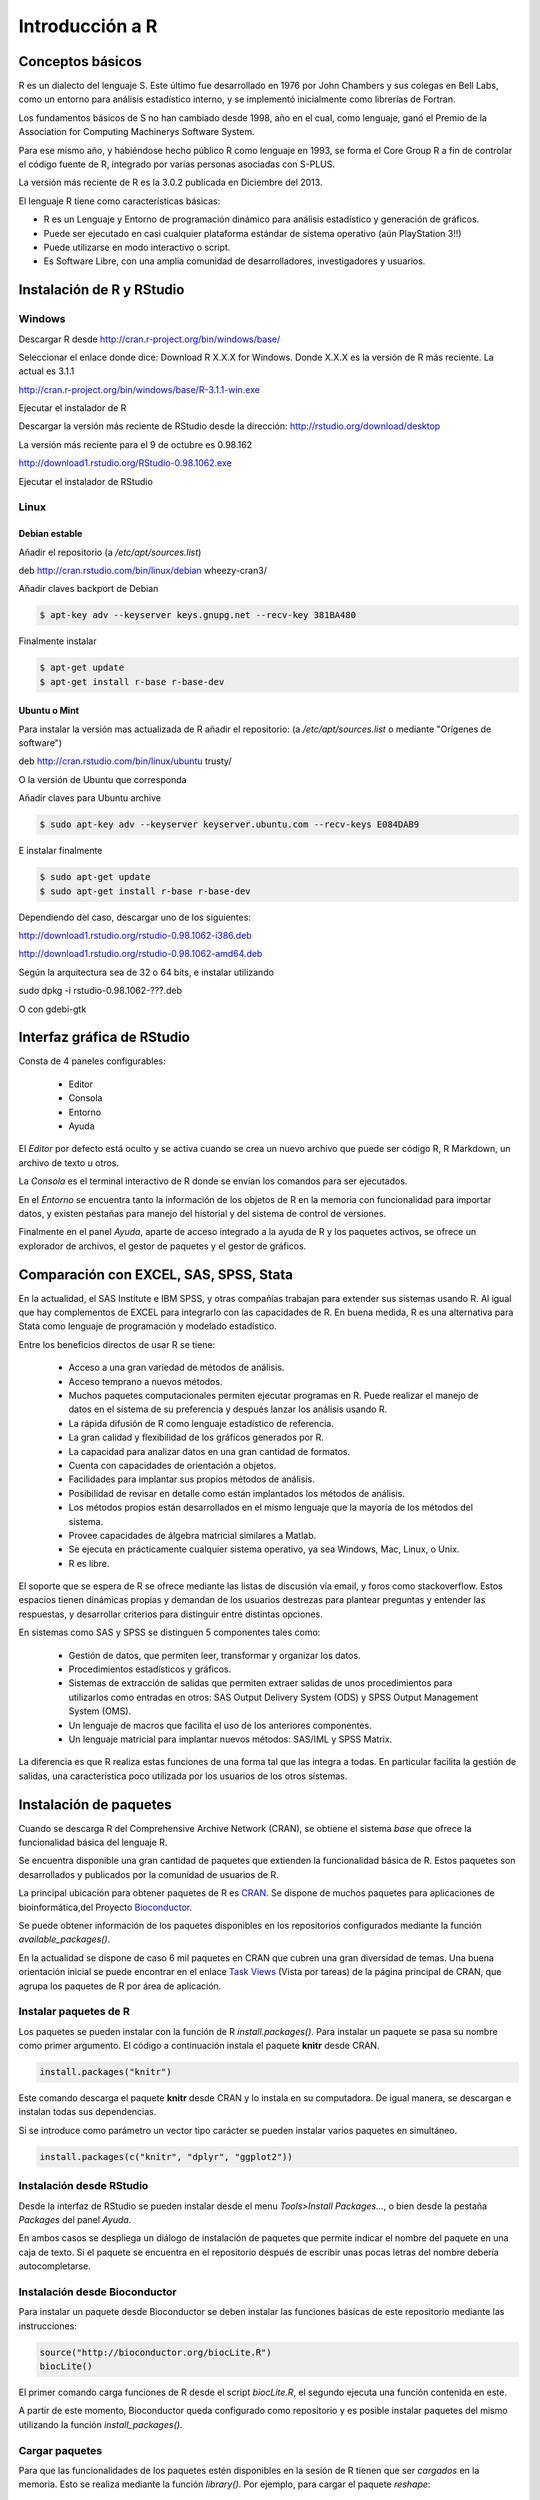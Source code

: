 ****************
Introducción a R
****************

Conceptos básicos
=================

R es un dialecto del lenguaje S. Este último fue desarrollado en 1976 por
John Chambers y sus colegas en Bell Labs, como un entorno para análisis
estadístico interno, y se implementó inicialmente como librerías de Fortran.

Los fundamentos básicos de S no han cambiado desde 1998, año en el cual,
como lenguaje, ganó el Premio de la Association for Computing Machinerys
Software System.

Para ese mismo año, y habiéndose hecho público R como lenguaje en 1993,
se forma el Core Group R a fin de controlar el código fuente de R,
integrado por varias personas asociadas con S-PLUS.

La versión más reciente de R es la 3.0.2 publicada en Diciembre del 2013.


El lenguaje R tiene como características básicas:

* R es un Lenguaje y Entorno de programación dinámico para análisis estadístico
  y generación de gráficos.
* Puede ser ejecutado en casi cualquier plataforma estándar de sistema operativo
  (aún PlayStation 3!!)
* Puede utilizarse en modo interactivo o script.
* Es Software Libre, con una amplia comunidad de desarrolladores, investigadores
  y usuarios.


Instalación de R y RStudio
==========================

Windows
-------

Descargar R desde http://cran.r-project.org/bin/windows/base/

Seleccionar el enlace donde dice: Download R X.X.X for Windows.
Donde X.X.X es la versión de R más reciente. La actual es 3.1.1

http://cran.r-project.org/bin/windows/base/R-3.1.1-win.exe

Ejecutar el instalador de R

Descargar la versión más reciente de RStudio desde la dirección:
http://rstudio.org/download/desktop

La versión más reciente para el 9 de octubre es 0.98.162

http://download1.rstudio.org/RStudio-0.98.1062.exe

Ejecutar el instalador de RStudio

Linux
-----

Debian estable
^^^^^^^^^^^^^^

Añadir el repositorio (a `/etc/apt/sources.list`)

deb http://cran.rstudio.com/bin/linux/debian wheezy-cran3/

Añadir claves backport de Debian

.. code-block:: bash

   $ apt-key adv --keyserver keys.gnupg.net --recv-key 381BA480

Finalmente instalar

.. code-block:: bash

   $ apt-get update
   $ apt-get install r-base r-base-dev

Ubuntu o Mint
^^^^^^^^^^^^^

Para instalar la versión mas actualizada de R añadir el repositorio:
(a `/etc/apt/sources.list` o mediante "Orígenes de software")

deb http://cran.rstudio.com/bin/linux/ubuntu trusty/

O la versión de Ubuntu que corresponda

Añadir claves para Ubuntu archive


.. code-block:: bash

   $ sudo apt-key adv --keyserver keyserver.ubuntu.com --recv-keys E084DAB9

E instalar finalmente

.. code-block:: bash

   $ sudo apt-get update
   $ sudo apt-get install r-base r-base-dev


Dependiendo del caso, descargar uno de los siguientes:

http://download1.rstudio.org/rstudio-0.98.1062-i386.deb

http://download1.rstudio.org/rstudio-0.98.1062-amd64.deb

Según la arquitectura sea de 32 o 64 bits, e instalar utilizando

.. code-block:: bash

sudo dpkg -i rstudio-0.98.1062-???.deb

O con gdebi-gtk

Interfaz gráfica de RStudio
===========================

Consta de 4 paneles configurables:

 - Editor
 - Consola
 - Entorno
 - Ayuda

El *Editor* por defecto está oculto y se activa cuando se crea un nuevo archivo
que puede ser código R, R Markdown, un archivo de texto u otros.

La *Consola* es el terminal interactivo de R donde se envían los comandos para
ser ejecutados.

En el *Entorno* se encuentra tanto la información de los objetos de R en la
memoria con funcionalidad para importar datos, y existen pestañas para manejo
del historial y del sistema de control de versiones.

Finalmente en el panel *Ayuda*, aparte de acceso integrado a la ayuda de R
y los paquetes activos, se ofrece un explorador de archivos, el gestor de
paquetes y el gestor de gráficos.

Comparación con EXCEL, SAS, SPSS, Stata
=======================================

En la actualidad, el SAS Institute e IBM SPSS, y otras compañías trabajan
para extender sus sistemas usando R. Al igual que hay complementos de EXCEL
para integrarlo con las capacidades de R. En buena medida, R es una alternativa
para Stata como lenguaje de programación y modelado estadístico.

Entre los beneficios directos de usar R se tiene:

 - Acceso a una gran variedad de métodos de análisis.
 - Acceso temprano a nuevos métodos.
 - Muchos paquetes computacionales permiten ejecutar programas en R. Puede
   realizar el manejo de datos en el sistema de su preferencia y después lanzar
   los análisis usando R.
 - La rápida difusión de R como lenguaje estadístico de referencia.
 - La gran calidad y flexibilidad de los gráficos generados por R.
 - La capacidad para analizar datos en una gran cantidad de formatos.
 - Cuenta con capacidades de orientación a objetos.
 - Facilidades para implantar sus propios métodos de análisis.
 - Posibilidad de revisar en detalle como están implantados los métodos de
   análisis.
 - Los métodos propios están desarrollados en el mismo lenguaje que la mayoría
   de los métodos del sistema.
 - Provee capacidades de álgebra matricial similares a Matlab.
 - Se ejecuta en prácticamente cualquier sistema operativo, ya sea Windows, Mac,
   Linux, o Unix.
 - R es libre.

El soporte que se espera de R se ofrece mediante las listas de discusión vía
email, y foros como stackoverflow. Estos espacios tienen dinámicas propias y
demandan de los usuarios destrezas para plantear preguntas y entender las
respuestas, y desarrollar criterios para distinguir entre distintas opciones.

En sistemas como SAS y SPSS se distinguen 5 componentes tales como:

 - Gestión de datos, que permiten leer, transformar y organizar los datos.
 - Procedimientos estadísticos y gráficos.
 - Sistemas de extracción de salidas que permiten extraer salidas de unos
   procedimientos para utilizarlos como entradas en otros: SAS Output Delivery
   System (ODS) y SPSS Output Management System (OMS).
 - Un lenguaje de macros que facilita el uso de los anteriores componentes.
 - Un lenguaje matricial para implantar nuevos métodos: SAS/IML y SPSS Matrix.

La diferencia es que R realiza estas funciones de una forma tal que las integra
a todas. En particular facilita la gestión de salidas, una característica poco
utilizada por los usuarios de los otros sistemas.

Instalación de paquetes
=======================

Cuando se descarga R del Comprehensive Archive Network (CRAN), se obtiene el
sistema *base* que ofrece la funcionalidad básica del lenguaje R.

Se encuentra disponible una gran cantidad de paquetes que extienden la
funcionalidad básica de R. Estos paquetes son desarrollados y publicados por la
comunidad de usuarios de R.

La principal ubicación para obtener paquetes de R es `CRAN`_. Se dispone de
muchos paquetes para aplicaciones de bioinformática,del Proyecto
`Bioconductor`_.

Se puede obtener información de los paquetes disponibles en los repositorios
configurados mediante la función `available_packages()`.

En la actualidad se dispone de caso 6 mil paquetes en CRAN que cubren una gran
diversidad de temas. Una buena orientación inicial se puede encontrar en el
enlace `Task Views`_ (Vista por tareas) de la página principal de CRAN, que
agrupa los paquetes de R por área de aplicación.

Instalar paquetes de R
----------------------

Los paquetes se pueden instalar con la función de R `install.packages()`. Para
instalar un paquete se pasa su nombre como primer argumento. El código a
continuación instala el paquete **knitr** desde CRAN.

.. code-block:: r

   install.packages("knitr")

Este comando descarga el paquete **knitr** desde CRAN y lo instala en su
computadora. De igual manera, se descargan e instalan todas sus dependencias.

Si se introduce como parámetro un vector tipo carácter se pueden instalar
varios paquetes en simultáneo.

.. code-block:: r

   install.packages(c("knitr", "dplyr", "ggplot2"))

Instalación desde RStudio
-------------------------

Desde la interfaz de RStudio se pueden instalar desde el menu
`Tools>Install Packages...`, o bien desde la pestaña *Packages* del panel
*Ayuda*.

En ambos casos se despliega un diálogo de instalación de paquetes que permite
indicar el nombre del paquete en una caja de texto. Si el paquete se encuentra
en el repositorio después de escribir unas pocas letras del nombre debería
autocompletarse.

Instalación desde Bioconductor
------------------------------

Para instalar un paquete desde Bioconductor se deben instalar las funciones
básicas de este repositorio mediante las instrucciones:

.. code-block:: r

   source("http://bioconductor.org/biocLite.R")
   biocLite()

El primer comando carga funciones de R desde el script `biocLite.R`, el segundo
ejecuta una función contenida en este.

A partir de este momento, Bioconductor queda configurado como repositorio y
es posible instalar paquetes del mismo utilizando la función
`install_packages()`.

Cargar paquetes
---------------

Para que las funcionalidades de los paquetes estén disponibles en la sesión de
R tienen que ser *cargados* en la memoria. Esto se realiza mediante la función
`library()`. Por ejemplo, para cargar el paquete `reshape`:

.. code-block:: r

   library(reshape)

Nótese que a diferencia de la instalación, en este caso no son necesarias las
comillas para introducir el nombre del paquete.

Este comando carga tanto el paquete indicado como todas sus dependencias.

Al cargar un paquete, todos los objetos contenidos en el mismo quedan
disponibles en el entorno, y su documentación es incluida en el sistema de
ayuda.

.. code-block:: rconsole

   > library("rstudio", lib.loc="~/R/x86_64-pc-linux-gnu-library/3.1")
   > search()
    [1] ".GlobalEnv"        "package:rstudio"   "tools:rstudio"
    [4] "package:stats"     "package:graphics"  "package:grDevices"
    [7] "package:utils"     "package:datasets"  "package:methods"
   [10] "Autoloads"         "package:base"

Desde la interfaz de RStudio en la pestaña *Packages* del Panel Ayuda, se pueden
cargar paquetes haciendo clic en la casilla de verificación que se encuentra a
la izquierda del nombre correspondiente.

.. _CRAN: http://cran.r-project.org/
.. _Bioconductor: http://www.bioconductor.org/
.. _Task Views: http://cran.r-project.org/web/views/
